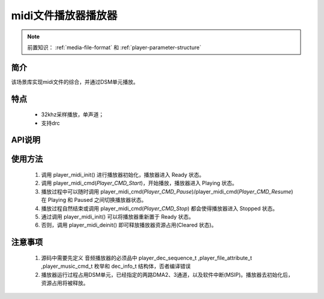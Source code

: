 midi文件播放器播放器
======================

.. _音频媒体文件调用方法: media-file.html

.. note::
   
   前置知识： :ref:`media-file-format` 和 :ref:`player-parameter-structure`

简介
-------------------------

该场景库实现midi文件的综合，并通过DSM单元播放。

特点
-------------------------

 - 32khz采样播放，单声道；
 - 支持drc

API说明
-------------------------

.. c:function:: int32_t player_midi_init(uint32_t midi_addr,uint32_t sf_addr,uint32_t dsm_dma_ch);

    midi文件播放初始化

    :param midi_addr: midi文件的存储地址
    :param sf_addr: soundfont文件的存储地址
    :retval >0: 播放器使用到sram的等高线
    :retval -1: SRAM不足，播放器初始化失败
    :note: midi文件的播放不仅需要midi文件还需要soudfont文件，所有打包的midi文件共用一个sondfont文件。

.. c:function:: int32_t player_midi_deinit();

    播放器去初始化

  :retval  >0: 播放器释放sram后的地址
  :retval -1: 播放器不存在。

.. c:function:: int32_t player_midi_cmd(player_music_cmd_t cmd)

  播放器控制命令。

  :param cmd: 支持预设枚举定义，见 player_music_cmd_t
  :retval  0: 播放器命令执行成功。
  :retval -1: 播放器不存在。


.. c:function:: int32_t player_midi_get_state(dec_info_t *dec_info)

  获取播放器内部解码器状态信息。

  :param dec_info_t: 结构体 dec_info_t 指针，结构体定义见后文。 
  :retval  0: 内部解码器状态获取成功。
  :retval -1: 播放器不存在。


.. c:function:: int32_t player_midi_set_volume_scale(uint32_t scale)

  设置播放器的音量缩放。

  :param scale: Q16.16格式无符号定点数，65536对应无缩放。
  :retval  0: 缩放因子设置成功。
  :retval -1: 播放器不存在。

.. c:function:: int32_t player_midi_set_frame_hook( void (*func)(void* buffer_addr,int32_t *len) )

  可选配钩子函数，配置每帧解码完成钩子函数

  :param func: 钩子函数，包含两个参数，一个为解码音频地址，第二个为解码音频长度，宽度默认32bit。
  :retval  0: 钩子函数设置成功。
  :retval -1: 播放器不存在。

.. c:function:: int32_t player_midi_set_finish_hook(void (*func)())

  可选配钩子函数，配置后在曲目播放自然结束后触发调用。

  :param func: 钩子函数，要求无参无返回值。
  :retval  0: 钩子函数设置成功。
  :retval -1: 播放器不存在。

使用方法
-------------------------

 .. image:: ../../_static/kiwi-mp3-16k-fsm.png
  :align: center
 
 1. 调用 player_midi_init() 进行播放器初始化，播放器进入 Ready 状态。
 2. 调用 player_midi_cmd(`Player_CMD_Start`)，开始播放，播放器进入 Playing 状态。
 3. 播放过程中可以随时调用 player_midi_cmd(`Player_CMD_Pause`)/player_midi_cmd(`Player_CMD_Resume`) 在 Playing 和 Paused 之间切换播放器状态。
 4. 播放过程自然结束或调用 player_midi_cmd(`Player_CMD_Stop`) 都会使得播放器进入 Stopped 状态。
 5. 通过调用 player_midi_init() 可以将播放器重新置于 Ready 状态。
 6. 否则，调用 player_midi_deinit() 即可释放播放器资源占用(Cleared 状态)。

注意事项
-------------------------

 1. 源码中需要先定义 音频播放器的必须品中 player_dec_sequence_t ,player_file_attribute_t ,player_music_cmd_t 枚举和 dec_info_t 结构体，否者编译错误
 2. 播放器运行过程占用DSM单元，已经指定的两路DMA2、3通道，以及软件中断(MSIP)。播放器去初始化后，资源占用将被释放。
